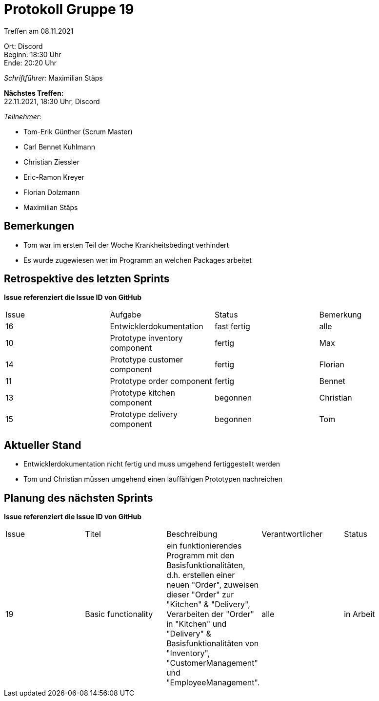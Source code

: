 = Protokoll Gruppe 19

Treffen am 08.11.2021

Ort:      Discord +
Beginn:   18:30 Uhr +
Ende:     20:20 Uhr

__Schriftführer:__ Maximilian Stäps

*Nächstes Treffen:* +
22.11.2021, 18:30 Uhr, Discord

__Teilnehmer:__

- Tom-Erik Günther (Scrum Master)
- Carl Bennet Kuhlmann
- Christian Ziessler
- Eric-Ramon Kreyer
- Florian Dolzmann
- Maximilian Stäps

== Bemerkungen
- Tom war im ersten Teil der Woche Krankheitsbedingt verhindert +
- Es wurde zugewiesen wer im Programm an welchen Packages arbeitet


== Retrospektive des letzten Sprints
*Issue referenziert die Issue ID von GitHub*
// Wie ist der Status der im letzten Sprint erstellten Issues/veteilten Aufgaben?

// See http://asciidoctor.org/docs/user-manual/=tables
[option="headers"]
|===
|Issue |Aufgabe |Status |Bemerkung
|16     |Entwicklerdokumentation     |fast fertig        |alle
|10     |Prototype inventory component |fertig | Max
|14     |Prototype customer component      |fertig      |Florian
|11     |Prototype order component       |fertig      |Bennet
|13     |Prototype kitchen component   |begonnen |Christian
|15     |Prototype delivery component |begonnen |Tom
|===


== Aktueller Stand
- Entwicklerdokumentation nicht fertig und muss umgehend fertiggestellt werden +
- Tom und Christian müssen umgehend einen lauffähigen Prototypen nachreichen


== Planung des nächsten Sprints
*Issue referenziert die Issue ID von GitHub*

// See http://asciidoctor.org/docs/user-manual/=tables
[option="headers"]
|===
|Issue |Titel |Beschreibung |Verantwortlicher |Status
|19  |Basic functionality     |ein funktionierendes Programm mit den Basisfunktionalitäten, d.h. erstellen einer neuen "Order",
                                zuweisen dieser "Order" zur "Kitchen" & "Delivery",
                                Verarbeiten der "Order" in "Kitchen" und "Delivery" & Basisfunktionalitäten von "Inventory", "CustomerManagement" und "EmployeeManagement".|alle                |in Arbeit
|===
